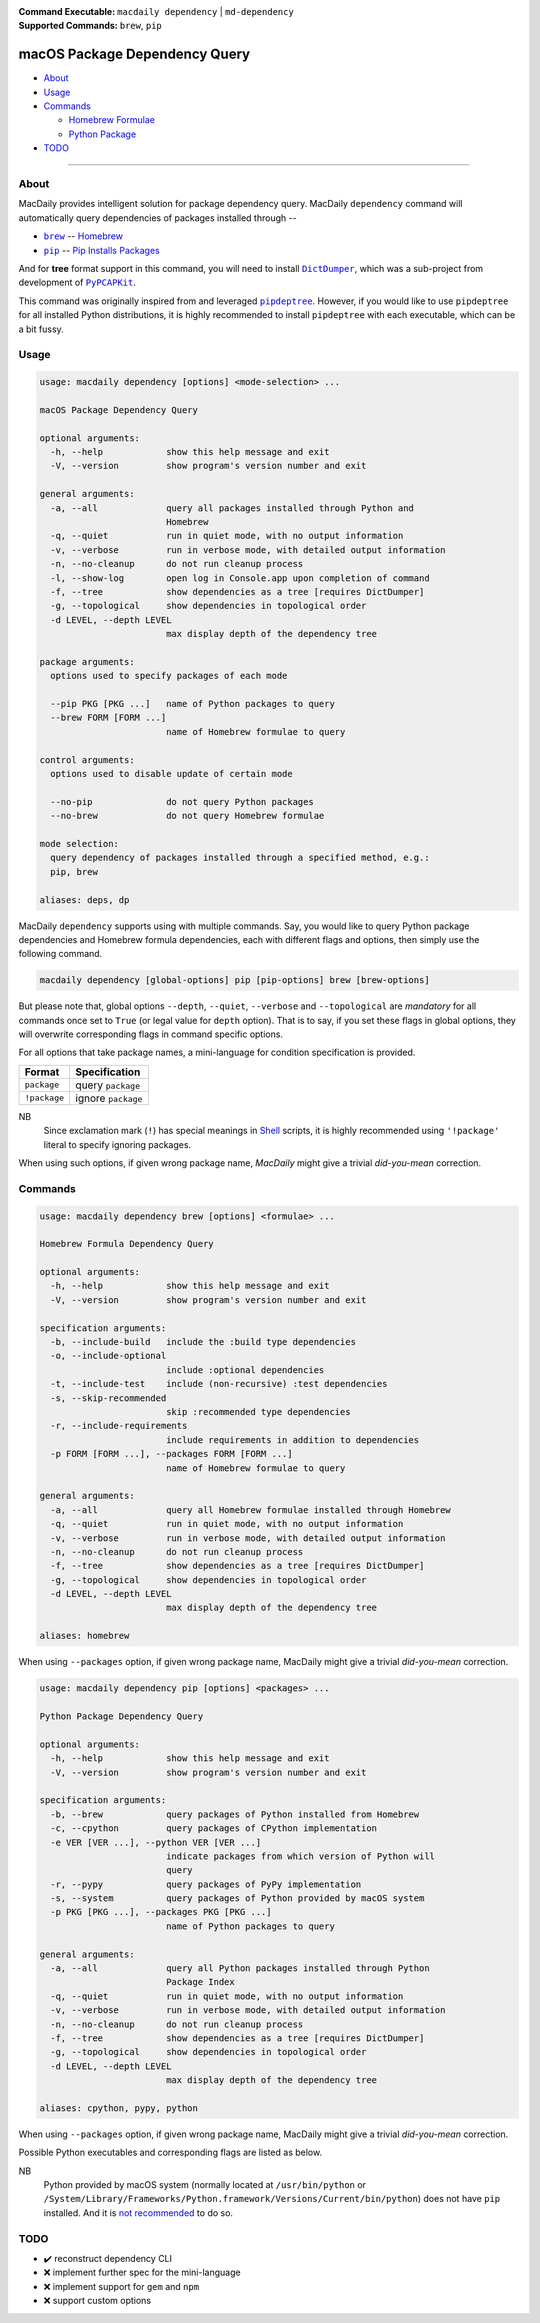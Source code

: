 :Command Executable:
    ``macdaily dependency`` | ``md-dependency``
:Supported Commands:
    ``brew``, ``pip``

==============================
macOS Package Dependency Query
==============================

- `About <#about>`__
- `Usage <#usage>`__
- `Commands <#commands>`__

  - `Homebrew Formulae <#brew>`__
  - `Python Package <#pip>`__

- `TODO <#todo>`__

--------------

About
-----

MacDaily provides intelligent solution for package dependency query.
MacDaily ``dependency`` command will automatically query dependencies
of packages installed through --

- |brew|_ -- `Homebrew <https://brew.sh>`__
- |pip|_ -- `Pip Installs Packages <https://pypy.org>`__

And for **tree** format support in this command, you will need to install
|dictdumper|_, which was a sub-project from development of |pypcapkit|_.

.. |dictdumper| replace:: ``DictDumper``
.. _dictdumper: https://github.com/JarryShaw/DictDumper
.. |pypcapkit| replace:: ``PyPCAPKit``
.. _pypcapkit: https://github.com/JarryShaw/PyPCAPKit

This command was originally inspired from and leveraged |pipdeptree|_.
However, if you would like to use ``pipdeptree`` for all installed Python
distributions, it is highly recommended to install ``pipdeptree`` with each
executable, which can be a bit fussy.

.. |pipdeptree| replace:: ``pipdeptree``
.. _pipdeptree: https://github.com/naiquevin/pipdeptree

Usage
-----

.. code:: man

    usage: macdaily dependency [options] <mode-selection> ...

    macOS Package Dependency Query

    optional arguments:
      -h, --help            show this help message and exit
      -V, --version         show program's version number and exit

    general arguments:
      -a, --all             query all packages installed through Python and
                            Homebrew
      -q, --quiet           run in quiet mode, with no output information
      -v, --verbose         run in verbose mode, with detailed output information
      -n, --no-cleanup      do not run cleanup process
      -l, --show-log        open log in Console.app upon completion of command
      -f, --tree            show dependencies as a tree [requires DictDumper]
      -g, --topological     show dependencies in topological order
      -d LEVEL, --depth LEVEL
                            max display depth of the dependency tree

    package arguments:
      options used to specify packages of each mode

      --pip PKG [PKG ...]   name of Python packages to query
      --brew FORM [FORM ...]
                            name of Homebrew formulae to query

    control arguments:
      options used to disable update of certain mode

      --no-pip              do not query Python packages
      --no-brew             do not query Homebrew formulae

    mode selection:
      query dependency of packages installed through a specified method, e.g.:
      pip, brew

    aliases: deps, dp

MacDaily ``dependency`` supports using with multiple commands. Say, you would
like to query Python package dependencies and Homebrew formula dependencies,
each with different flags and options, then simply use the following command.

.. code:: shell

    macdaily dependency [global-options] pip [pip-options] brew [brew-options]

But please note that, global options ``--depth``, ``--quiet``, ``--verbose``
and ``--topological`` are *mandatory* for all commands once set to ``True``
(or legal value for ``depth`` option). That is to say, if you set these flags
in global options, they will overwrite corresponding flags in command specific
options.

For all options that take package names, a mini-language for condition
specification is provided.

+--------------+---------------------+
|    Format    |    Specification    |
+==============+=====================+
| ``package``  | query ``package``   |
+--------------+---------------------+
| ``!package`` | ignore ``package``  |
+--------------+---------------------+

NB
    Since exclamation mark (``!``) has special meanings in
    `Shell <https://en.wikipedia.org/wiki/Shell_script>`__ scripts,
    it is highly recommended using ``'!package'`` literal to specify
    ignoring packages.

When using such options, if given wrong package name, *MacDaily*
might give a trivial *did-you-mean* correction.

Commands
--------

.. raw:: html

    <h4>
      <a name="brew">
        Homebrew Formula Dependency Query
      </a>
    </h4>

.. code:: man

    usage: macdaily dependency brew [options] <formulae> ...

    Homebrew Formula Dependency Query

    optional arguments:
      -h, --help            show this help message and exit
      -V, --version         show program's version number and exit

    specification arguments:
      -b, --include-build   include the :build type dependencies
      -o, --include-optional
                            include :optional dependencies
      -t, --include-test    include (non-recursive) :test dependencies
      -s, --skip-recommended
                            skip :recommended type dependencies
      -r, --include-requirements
                            include requirements in addition to dependencies
      -p FORM [FORM ...], --packages FORM [FORM ...]
                            name of Homebrew formulae to query

    general arguments:
      -a, --all             query all Homebrew formulae installed through Homebrew
      -q, --quiet           run in quiet mode, with no output information
      -v, --verbose         run in verbose mode, with detailed output information
      -n, --no-cleanup      do not run cleanup process
      -f, --tree            show dependencies as a tree [requires DictDumper]
      -g, --topological     show dependencies in topological order
      -d LEVEL, --depth LEVEL
                            max display depth of the dependency tree

    aliases: homebrew

When using ``--packages`` option, if given wrong package name, MacDaily
might give a trivial *did-you-mean* correction.

.. raw:: html

    <h4>
      <a name="pip">
        Python Package Dependency Query
      </a>
    </h4>

.. code:: man

    usage: macdaily dependency pip [options] <packages> ...

    Python Package Dependency Query

    optional arguments:
      -h, --help            show this help message and exit
      -V, --version         show program's version number and exit

    specification arguments:
      -b, --brew            query packages of Python installed from Homebrew
      -c, --cpython         query packages of CPython implementation
      -e VER [VER ...], --python VER [VER ...]
                            indicate packages from which version of Python will
                            query
      -r, --pypy            query packages of PyPy implementation
      -s, --system          query packages of Python provided by macOS system
      -p PKG [PKG ...], --packages PKG [PKG ...]
                            name of Python packages to query

    general arguments:
      -a, --all             query all Python packages installed through Python
                            Package Index
      -q, --quiet           run in quiet mode, with no output information
      -v, --verbose         run in verbose mode, with detailed output information
      -n, --no-cleanup      do not run cleanup process
      -f, --tree            show dependencies as a tree [requires DictDumper]
      -g, --topological     show dependencies in topological order
      -d LEVEL, --depth LEVEL
                            max display depth of the dependency tree

    aliases: cpython, pypy, python

When using ``--packages`` option, if given wrong package name, MacDaily
might give a trivial *did-you-mean* correction.

Possible Python executables and corresponding flags are listed as below.

.. image:: https://github.com/JarryShaw/MacDaily/tree/master/doc/img/Python.png

NB
    Python provided by macOS system (normally located at ``/usr/bin/python`` or
    ``/System/Library/Frameworks/Python.framework/Versions/Current/bin/python``)
    does not have ``pip`` installed. And it is
    `not recommended <https://docs.python.org/3/using/mac.html>`__ to do so.

TODO
----

- ✔️ reconstruct dependency CLI
- ❌ implement further spec for the mini-language
- ❌ implement support for ``gem`` and ``npm``
- ❌ support custom options

.. |brew| replace:: ``brew``
.. _brew: #brew
.. |pip| replace:: ``pip``
.. _pip: #pip
